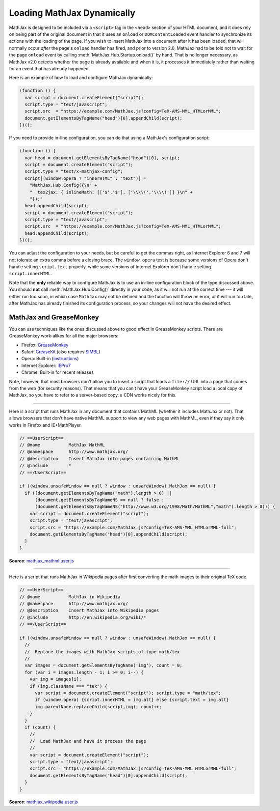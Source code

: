 .. _ajax-mathjax:

***************************
Loading MathJax Dynamically
***************************

MathJax is designed to be included via a ``<script>`` tag in the
``<head>`` section of your HTML document, and it does rely on being
part of the original document in that it uses an ``onload`` or
``DOMContentLoaded`` event handler to synchronize its actions with the
loading of the page.  If you wish to insert MathJax into a document
after it has been loaded, that will normally occur *after* the page's
``onload`` handler has fired, and prior to version 2.0, MathJax had to
be told not to wait for the page ``onload`` event by calling
:meth:`MathJax.Hub.Startup.onload()` by hand.  That is no longer
necessary, as MathJax v2.0 detects whether the page is already
available and when it is, it processes it immediately rather than
waiting for an event that has already happened.

Here is an example of how to load and configure MathJax dynamically:

.. code-block:: javascript

    (function () {
      var script = document.createElement("script");
      script.type = "text/javascript";
      script.src  = "https://example.com/MathJax.js?config=TeX-AMS-MML_HTMLorMML";
      document.getElementsByTagName("head")[0].appendChild(script);
    })();

If you need to provide in-line configuration, you can do that using a
MathJax's configuration script:

.. code-block:: javascript

    (function () {
      var head = document.getElementsByTagName("head")[0], script;
      script = document.createElement("script");
      script.type = "text/x-mathjax-config";
      script[(window.opera ? "innerHTML" : "text")] = 
        "MathJax.Hub.Config({\n" +
        "  tex2jax: { inlineMath: [['$','$'], ['\\\\(','\\\\)']] }\n" +
        "});"
      head.appendChild(script);
      script = document.createElement("script");
      script.type = "text/javascript";
      script.src  = "https://example.com/MathJax.js?config=TeX-AMS-MML_HTMLorMML";
      head.appendChild(script);
    })();

You can adjust the configuration to your needs, but be careful to get
the commas right, as Internet Explorer 6 and 7 will not tolerate an
extra comma before a closing brace.  The ``window.opera`` test is
because some versions of Opera don't handle setting ``script.text``
properly, while some versions of Internet Explorer don't handle
setting ``script.innerHTML``.

Note that the **only** reliable way to configure MathJax is to use an
in-line configuration block of the type discussed above.  You should
**not** call :meth:`MathJax.Hub.Config()` directly in your code, as it will
not run at the correct time --- it will either run too soon, in which case
``MathJax`` may not be defined and the function will throw an error, or it
will run too late, after MathJax has already finished its configuration
process, so your changes will not have the desired effect.


MathJax and GreaseMonkey
========================

You can use techniques like the ones discussed above to good effect in
GreaseMonkey scripts.  There are GreaseMonkey work-alikes for all the
major browsers:

- Firefox: `GreaseMonkey <http://addons.mozilla.org/firefox/addon/748>`_
- Safari: `GreaseKit <http://8-p.info/greasekit/>`_ (also requires `SIMBL <http://www.culater.net/software/SIMBL/SIMBL.php>`_)
- Opera: Built-in (`instructions <http://www.ghacks.net/2008/08/10/greasemonkey-in-opera/>`_)
- Internet Explorer: `IEPro7 <http://ie7pro.blogspot.co.uk/>`_
- Chrome: Built-in for recent releases

Note, however, that most browsers don't allow you to insert a script
that loads a ``file://`` URL into a page that comes from the web (for
security reasons).  That means that you can't have your GreaseMonkey
script load a local copy of MathJax, so you have to refer to a
server-based copy.  a CDN works nicely for this.

----

Here is a script that runs MathJax in any document that contains
MathML (whether it includes MathJax or not).  That allows 
browsers that don't have native MathML support to view any web pages
with MathML, even if they say it only works in Firefox and
IE+MathPlayer.

.. code-block:: javascript

    // ==UserScript==
    // @name           MathJax MathML
    // @namespace      http://www.mathjax.org/
    // @description    Insert MathJax into pages containing MathML
    // @include        *
    // ==/UserScript==

    if ((window.unsafeWindow == null ? window : unsafeWindow).MathJax == null) {
      if ((document.getElementsByTagName("math").length > 0) ||
          (document.getElementsByTagNameNS == null ? false : 
          (document.getElementsByTagNameNS("http://www.w3.org/1998/Math/MathML","math").length > 0))) {
        var script = document.createElement("script");
        script.type = "text/javascript";
        script.src = "https://example.com/MathJax.js?config=TeX-AMS-MML_HTMLorMML-full";
        document.getElementsByTagName("head")[0].appendChild(script);
      }
    }

**Source**: `mathjax_mathml.user.js <_static/mathjax_mathml.user.js>`_

----

Here is a script that runs MathJax in Wikipedia pages after first
converting the math images to their original TeX code.  

.. code-block:: javascript

    // ==UserScript==
    // @name           MathJax in Wikipedia
    // @namespace      http://www.mathjax.org/
    // @description    Insert MathJax into Wikipedia pages
    // @include        http://en.wikipedia.org/wiki/*
    // ==/UserScript==

    if ((window.unsafeWindow == null ? window : unsafeWindow).MathJax == null) {
      //
      //  Replace the images with MathJax scripts of type math/tex
      //
      var images = document.getElementsByTagName('img'), count = 0;
      for (var i = images.length - 1; i >= 0; i--) {
        var img = images[i];
        if (img.className === "tex") {
          var script = document.createElement("script"); script.type = "math/tex";
          if (window.opera) {script.innerHTML = img.alt} else {script.text = img.alt}
          img.parentNode.replaceChild(script,img); count++;
        }
      }
      if (count) {
        //
        //  Load MathJax and have it process the page
        //
        var script = document.createElement("script");
        script.type = "text/javascript";
        script.src = "https://example.com/MathJax.js?config=TeX-AMS-MML_HTMLorMML-full";
        document.getElementsByTagName("head")[0].appendChild(script);
      }
    }

**Source**: `mathjax_wikipedia.user.js <_static/mathjax_wikipedia.user.js>`_
